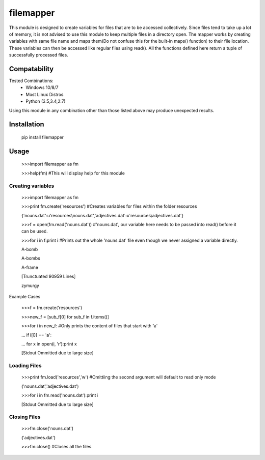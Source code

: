 ============
filemapper
============

This module is designed to create variables for files that are to be accessed collectively.
Since files tend to take up a lot of memory, it is not advised to use this module to keep
multiple files in a directory open. The mapper works by creating variables with same file name
and maps them(Do not confuse this for the built-in maps() function) to their file location.
These variables can then be accessed like regular files using read(). All the functions defined
here return a tuple of successfully processed files.

-------------
Compatability
-------------

Tested Combinations:
  - Windows 10/8/7
  - Most Linux Distros
  - Python (3.5,3.4,2.7)
  
Using this module in any combination other than those listed above may produce unexpected results.

------------
Installation
------------

     pip install filemapper

-----
Usage
-----

     >>>import filemapper as fm
     
     >>>help(fm) #This will display help for this module

Creating variables
""""""""""""""""""

     >>>import filemapper as fm
     
     >>>print fm.create('resources') #Creates variables for files within the folder resources
     
     {'nouns.dat':u'resources\\nouns.dat','adjectives.dat':u'resources\\adjectives.dat'}
     
     >>>f = open(fm.read('nouns.dat')) #'nouns.dat', our variable here needs to be passed into read() before it can be used.
     
     >>>for i in f:print i #Prints out the whole 'nouns.dat' file even though we never assigned a variable directly.
     
     A-bomb
     
     A-bombs
     
     A-frame
     
     [Trunctuated 90959 Lines]
     
     zymurgy

Example Cases

     >>>f = fm.create('resources')
     
     >>>new_f = [sub_f[0] for sub_f in f.items()]
     
     >>>for i in new_f: #Only prints the content of files that start with 'a'
     
     ...    if i[0] == 'a':
     
     ...        for x in  open(i, 'r'):print x
     
     [Stdout Ommitted due to large size]

Loading Files
"""""""""""""

     >>>print fm.load('resources','w') #Omittiing the second argument will default to read only mode
     
     ('nouns.dat','adjectives.dat')
     
     >>>for i in fm.read('nouns.dat'):print i
     
     [Stdout Ommitted due to large size]


Closing Files
"""""""""""""

     >>>fm.close('nouns.dat')
     
     ('adjectives.dat')
     
     >>>fm.close() #Closes all the files
